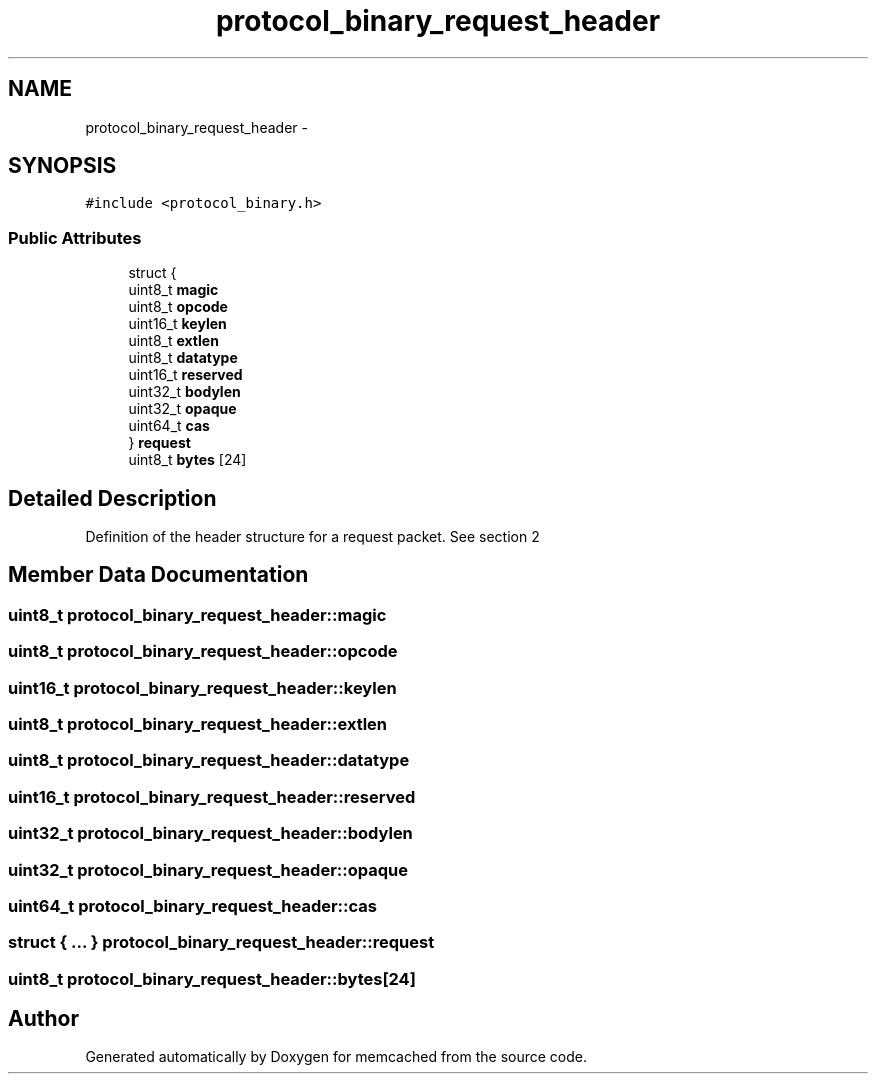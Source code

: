 .TH "protocol_binary_request_header" 3 "Wed Apr 3 2013" "Version 0.8" "memcached" \" -*- nroff -*-
.ad l
.nh
.SH NAME
protocol_binary_request_header \- 
.SH SYNOPSIS
.br
.PP
.PP
\fC#include <protocol_binary\&.h>\fP
.SS "Public Attributes"

.in +1c
.ti -1c
.RI "struct {"
.br
.ti -1c
.RI "   uint8_t \fBmagic\fP"
.br
.ti -1c
.RI "   uint8_t \fBopcode\fP"
.br
.ti -1c
.RI "   uint16_t \fBkeylen\fP"
.br
.ti -1c
.RI "   uint8_t \fBextlen\fP"
.br
.ti -1c
.RI "   uint8_t \fBdatatype\fP"
.br
.ti -1c
.RI "   uint16_t \fBreserved\fP"
.br
.ti -1c
.RI "   uint32_t \fBbodylen\fP"
.br
.ti -1c
.RI "   uint32_t \fBopaque\fP"
.br
.ti -1c
.RI "   uint64_t \fBcas\fP"
.br
.ti -1c
.RI "} \fBrequest\fP"
.br
.ti -1c
.RI "uint8_t \fBbytes\fP [24]"
.br
.in -1c
.SH "Detailed Description"
.PP 
Definition of the header structure for a request packet\&. See section 2 
.SH "Member Data Documentation"
.PP 
.SS "uint8_t protocol_binary_request_header::magic"

.SS "uint8_t protocol_binary_request_header::opcode"

.SS "uint16_t protocol_binary_request_header::keylen"

.SS "uint8_t protocol_binary_request_header::extlen"

.SS "uint8_t protocol_binary_request_header::datatype"

.SS "uint16_t protocol_binary_request_header::reserved"

.SS "uint32_t protocol_binary_request_header::bodylen"

.SS "uint32_t protocol_binary_request_header::opaque"

.SS "uint64_t protocol_binary_request_header::cas"

.SS "struct { \&.\&.\&. }   protocol_binary_request_header::request"

.SS "uint8_t protocol_binary_request_header::bytes[24]"


.SH "Author"
.PP 
Generated automatically by Doxygen for memcached from the source code\&.
